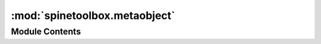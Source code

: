 :mod:`spinetoolbox.metaobject`
==============================

.. py:module:: spinetoolbox.metaobject

.. autoapi-nested-parse::

   MetaObject class.

   :authors: E. Rinne (VTT), P. Savolainen (VTT)
   :date:   18.12.2017



Module Contents
---------------

.. function:: shorten(name)

   Returns a 'shortened' version of given name.


.. py:class:: MetaObject(name, description)

   Bases: :class:`PySide2.QtCore.QObject`

   Class for an object which has a name, type, and some description.

   :param name: Object name
   :type name: str
   :param description: Object description
   :type description: str

   .. method:: set_name(self, new_name)


      Set object name and short name.
      Note: Check conflicts (e.g. name already exists)
      before calling this method.

      :param new_name: New (long) name for this object
      :type new_name: str


   .. method:: set_description(self, desc)


      Set object description.

      :param desc: Object description
      :type desc: str



